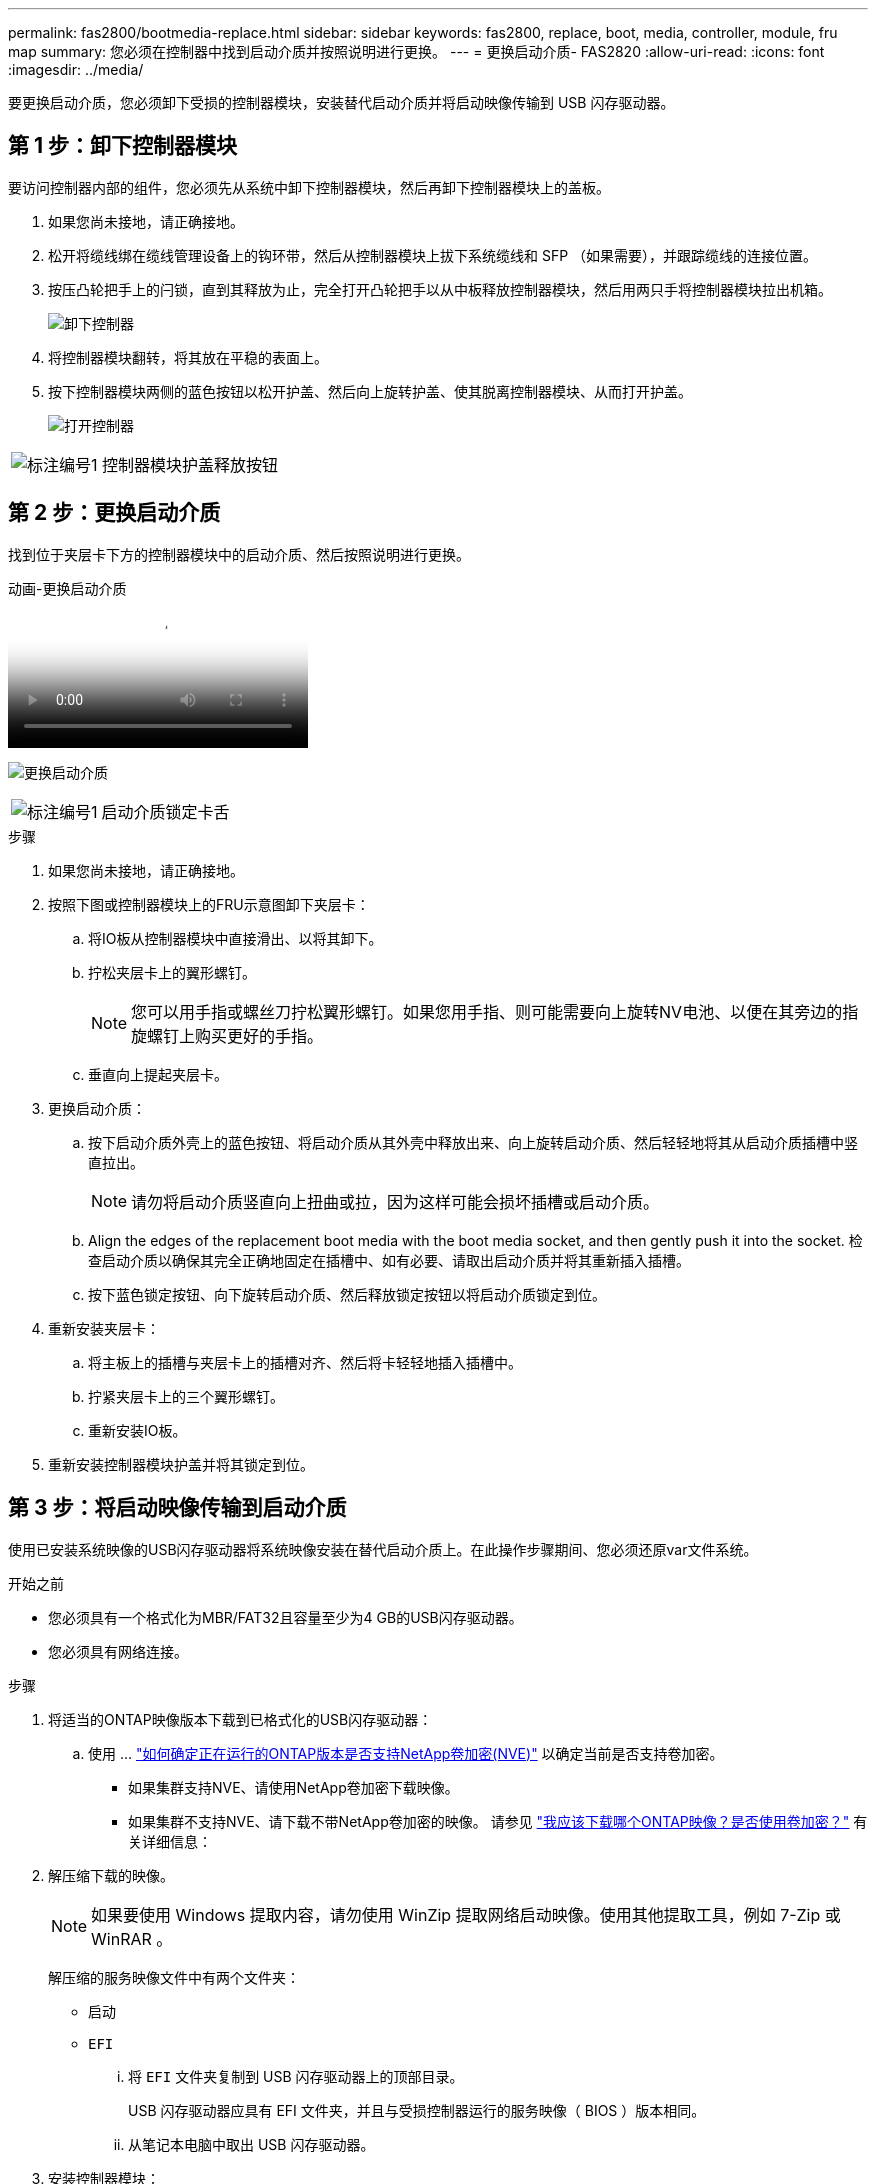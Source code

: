 ---
permalink: fas2800/bootmedia-replace.html 
sidebar: sidebar 
keywords: fas2800, replace, boot, media, controller, module, fru map 
summary: 您必须在控制器中找到启动介质并按照说明进行更换。 
---
= 更换启动介质- FAS2820
:allow-uri-read: 
:icons: font
:imagesdir: ../media/


要更换启动介质，您必须卸下受损的控制器模块，安装替代启动介质并将启动映像传输到 USB 闪存驱动器。



== 第 1 步：卸下控制器模块

[role="lead"]
要访问控制器内部的组件，您必须先从系统中卸下控制器模块，然后再卸下控制器模块上的盖板。

. 如果您尚未接地，请正确接地。
. 松开将缆线绑在缆线管理设备上的钩环带，然后从控制器模块上拔下系统缆线和 SFP （如果需要），并跟踪缆线的连接位置。
. 按压凸轮把手上的闩锁，直到其释放为止，完全打开凸轮把手以从中板释放控制器模块，然后用两只手将控制器模块拉出机箱。
+
image::../media/drw_2850_pcm_remove_install_IEOPS-694.svg[卸下控制器]

. 将控制器模块翻转，将其放在平稳的表面上。
. 按下控制器模块两侧的蓝色按钮以松开护盖、然后向上旋转护盖、使其脱离控制器模块、从而打开护盖。
+
image::../media/drw_2850_open_controller_module_cover_IEOPS-695.svg[打开控制器]



[cols="1,2"]
|===


 a| 
image::../media/icon_round_1.png[标注编号1]
 a| 
控制器模块护盖释放按钮

|===


== 第 2 步：更换启动介质

找到位于夹层卡下方的控制器模块中的启动介质、然后按照说明进行更换。

.动画-更换启动介质
video::10a29a01-a86e-451c-b05a-af4701726f57[panopto]
image:../media/drw_2850_replace_boot_media_IEOPS-696.svg["更换启动介质"]

[cols="1,2"]
|===


 a| 
image::../media/icon_round_1.png[标注编号1]
 a| 
启动介质锁定卡舌

|===
.步骤
. 如果您尚未接地，请正确接地。
. 按照下图或控制器模块上的FRU示意图卸下夹层卡：
+
.. 将IO板从控制器模块中直接滑出、以将其卸下。
.. 拧松夹层卡上的翼形螺钉。
+

NOTE: 您可以用手指或螺丝刀拧松翼形螺钉。如果您用手指、则可能需要向上旋转NV电池、以便在其旁边的指旋螺钉上购买更好的手指。

.. 垂直向上提起夹层卡。


. 更换启动介质：
+
.. 按下启动介质外壳上的蓝色按钮、将启动介质从其外壳中释放出来、向上旋转启动介质、然后轻轻地将其从启动介质插槽中竖直拉出。
+

NOTE: 请勿将启动介质竖直向上扭曲或拉，因为这样可能会损坏插槽或启动介质。

.. Align the edges of the replacement boot media with the boot media socket, and then gently push it into the socket.
检查启动介质以确保其完全正确地固定在插槽中、如有必要、请取出启动介质并将其重新插入插槽。
.. 按下蓝色锁定按钮、向下旋转启动介质、然后释放锁定按钮以将启动介质锁定到位。


. 重新安装夹层卡：
+
.. 将主板上的插槽与夹层卡上的插槽对齐、然后将卡轻轻地插入插槽中。
.. 拧紧夹层卡上的三个翼形螺钉。
.. 重新安装IO板。


. 重新安装控制器模块护盖并将其锁定到位。




== 第 3 步：将启动映像传输到启动介质

使用已安装系统映像的USB闪存驱动器将系统映像安装在替代启动介质上。在此操作步骤期间、您必须还原var文件系统。

.开始之前
* 您必须具有一个格式化为MBR/FAT32且容量至少为4 GB的USB闪存驱动器。
* 您必须具有网络连接。


.步骤
. 将适当的ONTAP映像版本下载到已格式化的USB闪存驱动器：
+
.. 使用 ... https://kb.netapp.com/onprem/ontap/dm/Encryption/How_to_determine_if_the_running_ONTAP_version_supports_NetApp_Volume_Encryption_(NVE)["如何确定正在运行的ONTAP版本是否支持NetApp卷加密(NVE)"^] 以确定当前是否支持卷加密。
+
*** 如果集群支持NVE、请使用NetApp卷加密下载映像。
*** 如果集群不支持NVE、请下载不带NetApp卷加密的映像。
请参见 https://kb.netapp.com/onprem/ontap/os/Which_ONTAP_image_should_I_download%3F_With_or_without_Volume_Encryption%3F["我应该下载哪个ONTAP映像？是否使用卷加密？"^] 有关详细信息：




. 解压缩下载的映像。
+

NOTE: 如果要使用 Windows 提取内容，请勿使用 WinZip 提取网络启动映像。使用其他提取工具，例如 7-Zip 或 WinRAR 。

+
解压缩的服务映像文件中有两个文件夹：

+
** `启动`
** `EFI`
+
... 将 `EFI` 文件夹复制到 USB 闪存驱动器上的顶部目录。
+
USB 闪存驱动器应具有 EFI 文件夹，并且与受损控制器运行的服务映像（ BIOS ）版本相同。

... 从笔记本电脑中取出 USB 闪存驱动器。




. 安装控制器模块：
+
.. 将控制器模块的末端与机箱中的开口对齐，然后将控制器模块轻轻推入系统的一半。
.. 重新对控制器模块进行配置。
+
重新布线时，如果已卸下介质转换器（ SFP ），请务必重新安装它们。



. 将 USB 闪存驱动器插入控制器模块上的 USB 插槽。
+
确保将 USB 闪存驱动器安装在标有 USB 设备的插槽中，而不是 USB 控制台端口中。

. 将控制器模块完全推入系统中，确保凸轮把手离开 USB 闪存驱动器，用力推动凸轮把手以完成控制器模块的就位，将凸轮把手推至关闭位置，然后拧紧翼形螺钉。
+
控制器一旦完全安装到机箱中，就会开始启动。

. 按 Ctrl-C 中断启动过程，并在加载程序提示符处停止。如果看到正在启动自动启动，请按 Ctrl-C 中止 ...
+
如果未显示此消息，请按 Ctrl-C ，选择选项以启动到维护模式，然后暂停控制器以启动到加载程序。

. 对于机箱中有一个控制器的系统，重新连接电源并打开电源。
+
系统开始启动并停留在 LOADER 提示符处。


